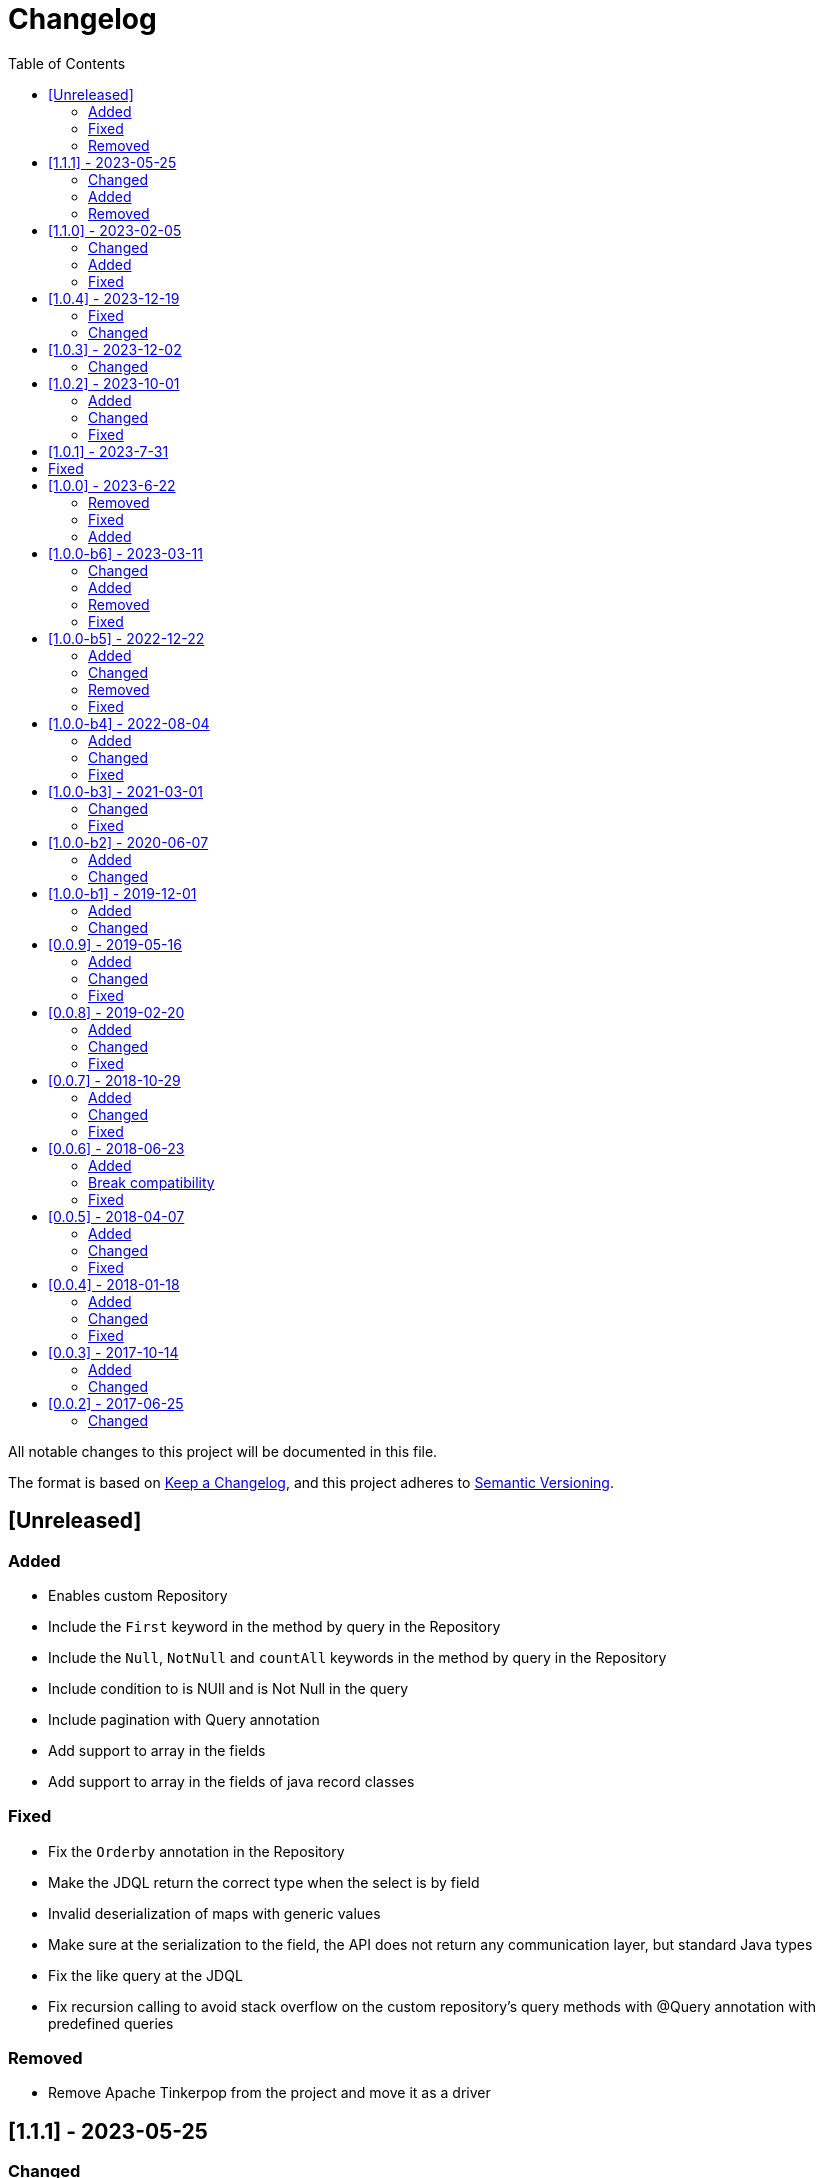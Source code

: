 = Changelog
:toc: auto

All notable changes to this project will be documented in this file.

The format is based on https://keepachangelog.com/en/1.0.0/[Keep a Changelog],
and this project adheres to https://semver.org/spec/v2.0.0.html[Semantic Versioning].

== [Unreleased]

=== Added

- Enables custom Repository
- Include the `First` keyword in the method by query in the Repository
- Include the `Null`, `NotNull` and `countAll` keywords in the method by query in the Repository
- Include condition to is NUll and is Not Null in the query
- Include pagination with Query annotation
- Add support to array in the fields
- Add support to array in the fields of java record classes

=== Fixed

- Fix the `Orderby` annotation in the Repository
- Make the JDQL return the correct type when the select is by field
- Invalid deserialization of maps with generic values
- Make sure at the serialization to the field, the API does not return any communication layer, but standard Java types
- Fix the like query at the JDQL
- Fix recursion calling to avoid stack overflow on the custom repository's query methods with @Query annotation with predefined queries

=== Removed

- Remove Apache Tinkerpop from the project and move it as a driver


== [1.1.1] - 2023-05-25

=== Changed

- Upgrade Jakarta Data to version 1.0.0-RC1
- Upgrade Jakarta NoSQL to version 1.0.0-M1
- Replace query language to Jakarta Data Query Language as default

=== Added

- Introduce NoSQLRepository
- Include the semistructured layers (mapping and communication)
- Include Column and Document Templates
- Include support to Embedded and EmbeddedCollection as group
- Include support to CursoredPage pagination
- Include support to Jakarta Data Query language as default

=== Removed

- Remove column and document from communication API.

== [1.1.0] - 2023-02-05

=== Changed

- Upgrade Jakarta Data to version 1.0.0-M2

=== Added

- Add support to operations annotations (Insert, Update, Delete and Save) from Jakarta Data
- Add support to match parameters

=== Fixed

- Enhance query at Template for Inheritance (Document, Column, and Graph)
- Enhance query at Repository for Inheritance (Document and Column)
- Fix MapReader when reads to an interaction of elements or a list of maps

== [1.0.4] - 2023-12-19

=== Fixed

- Fix serialization when the entity has constructor with simple generic types
- null Embeddable list of nested object cannot be saved

=== Changed

- Change package name to avoid duplicated name in different modules

== [1.0.3] - 2023-12-02

=== Changed

- Add support to boolean values at the queries declaration
- Make null a valid value

== [1.0.2] - 2023-10-01

=== Added

- Create Metadata API project
- Enhance the reflection documentation
- Add support to delete by entities
- Add support to Custom Repositories
- Create KeyValueDatabase annotation

=== Changed

- Define metadata as a module
- define the default implementation of metadata using reflection
- enhance the documentation to use metadata
- Update Apache Tinkerpop to version 3.7.0
- Update classpath to version 4.8.162
- Update Mockito version to 5.5.0

=== Fixed

- Remove exception at the delete methods at the repositories proxies
- Add support to LIKE conditions parameterized at Repository methods annotated with `@Query`
- Enhance the error message when the entity in the repository does not have the Entity annotation
- query specification does not allow for dashes in table names

== [1.0.1] - 2023-7-31

== Fixed

- Added no-args constructor into the injectable beans
- Fixes lazy loading metadata at the EntityMetadata
- Fixes ParameterMedataData to not thrown NullPointException when it's built with a Parameter without @Column or @Id annotations
- Fixes Reflections.getConstructor() method logic to detect constructors with parameters annotated with @Id or @Column
- Unwrapping of UndeclaredThrowableException in repository when an underlying (f.e. ConstraintValidationException) occurs

== [1.0.0] - 2023-6-22

=== Removed

- Removed the JNoSQL Bean Validation module

=== Fixed

- Create a filter to ignore unsupported annotations on repositories interfaces.
- Enhance database supplier error message to use property instead of the enum name.
- Fix convertion to/from entities when it is a record
- Enhance the field name auto-detection of the constructor parameters annotated with @Column defined with empty name when it's used Record as entity

=== Added

- Include support for default method interface
- Add support for interfaces that is not repository

== [1.0.0-b6] - 2023-03-11

=== Changed

- Update Jakarta API to after the Big-bang
- Add support for Jakarta Data
- Add documentation repository
- Move the communication API as JNoSQL implementation
- Change the test engine to Weld-jupiter instead of jnosql-jupiter
- Move antlr4 to grammar package
- Update Antlr version to 4.12.0
- Update Apache Tinkerpop to version 3.6.2

=== Added

- Implements new methods that explore fluent-API for Graph, Document, Key-value and Document
- Create jnosql-jupiter module
- Enhance readme, adding Mapping and communication details.
- Add count and exist methods as default on DocumentManager and ColumnManager
- Include a migration file adoc

=== Removed

- Remove ColumnQueryMapper implementation
- Remove DocumentQueryMapper implementation
- Remove support for old Repository and Pagination (replaced by Jakarta Data)
- Remove project jnosql-jupiter and jnosql-entity
- Remove Apache Tinkerpop Groovy and use JavaScript engine instead.

=== Fixed

- Enhance constructor converter allowing simple translating supported by Value implementation.
- Define Qualifier on templates implementations (Graph, Key-value, Document and Column).
- Using the proper methods to skip on GraphRepository implementation
- Increase capability on map to improve scenario on Repository parser
- Fix param analyzer on Gremlin Graph query
- Fix method query by query when there is Not Equals


== [1.0.0-b5] - 2022-12-22

=== Added
- Create a CHANGELOG file to track the specification evolution
- Add Settings implementation using Eclipse MicroProfile Config
- Support to Record and Constructor

=== Changed
- Move the default documentation to ASCIIDOC
- Replace Hamcrest by AsseJ
- Scan entities classes using classgraph project
- move the bean-discovery-mode to annotated instead of all

=== Removed

- Remove Eclipse MicroProfile Config converts

=== Fixed
- Fix param binder when bind for In query condition

== [1.0.0-b4] - 2022-08-04

=== Added
- Add QueryBuilder

=== Changed
- Upgrade Tinkerpop to version 3.6.0

=== Fixed
- Parasite property in document deserialization

== [1.0.0-b3] - 2021-03-01

=== Changed
- Remove JNoSQL logo from repositories
- Remove "Artemis" references in the package and use "mapping" instead.
- Remove "diana" references in the package name and use "communication" instead.
- Update Cassandra library to use DataStax OSS

=== Fixed
- Fixes HashMap issue in the mapping API

== [1.0.0-b2] - 2020-06-07

=== Added
- Creates TCK Mapping
- Creates TCK Communication
- Creates TCK Drive
- Defines Reactive API as an extension

=== Changed
- Remove Async APIs
- Keep the compatibility with Java 11 and Java 8

== [1.0.0-b1] - 2019-12-01

=== Added
- Creates Integration with Eclipse MicroProfile Configuration
- Creates Tree Graph Operation

=== Changed
- Split the project into API/implementation
- Updates the API to use Jakarta NoSQL
- Moves the Jakarta NoSQL API to the right project

== [0.0.9] - 2019-05-16

=== Added
- Allows Repository with pagination
- Allows update query with column using JSON
- Allows insert query with column using JSON
- Allows update query with a document using JSON
- Allows insert query with a document using JSON
- Allow cryptography in the settings
- Define alias configuration in the communication layer

=== Changed
- Improves ConfigurationUnit annotation to inject Repository and RepositoryAsync
- Make Settings an immutable instance

=== Fixed
- Native ArangoDB driver uses the type metadata which might cause class cast exception

== [0.0.8] - 2019-02-20

=== Added
- Defines GraphFactory
- Creates GraphFactory implementations
- Allows inject by Template and repositories classes from @ConfigurationUnit
- Support to DynamoDB

=== Changed
- Improve performance to access instance creation beyond reading and writing attributes
- Improve documentation in Class and Field metadata
- Join projects as one single repository

=== Fixed
- Fixes repository default configuration
- Fixes test scope

== [0.0.7] - 2018-10-29

=== Added
- Adds support to CouchDB

=== Changed
- Updates OrientDB to version 3.0
- Improves query to Column
- Improves query to Document
- Improves Cassandra query with paging state
- Optimizes Query cache to avoid memory leak
- Improves performance of a query method

=== Fixed
- Fixes MongoDB driver
- Fixes NPE at Redis Configuration

== [0.0.6] - 2018-06-23

=== Added
- Adds support to ravenDB
- Adds support to syntax query with String in Column, Key-value, and document.
- Adds integration with gremlin as String in Mapper layer
- Adds support to syntax query in Repository and template class to Mapper
- Adds support to Repository Producer

=== Break compatibility
- Changes start to skip when need to jump elements in either Document or Column query
- Changes maxResult to limit to define the maximum of items that must return in a query in either

=== Fixed
- Fixes MongoDB limit and start a query
- Fixes MongoDB order query
- Avoid duplication injection on repository bean

== [0.0.5] - 2018-04-07

=== Added
- Adds support to findAll in Graph
- Adds support to yaml file

=== Changed
- Couchbase keeps the behavior when key is not found
- OrientDB improves callback in live query
- Redis improves SortedSet with clear method
- Cassandra optimizes query with underscore
- ArangoDB optimizes AQL query
- Graph improves getSingleResult
- Graph improves getResultList
- Improves performance in Graph

=== Fixed
- Couchbase fixes TTL behavior in document
- Couchbase fixes TTL behavior in key-value
- Couchbase Fixes the JSON structure when a document is saved
- Couchbase Fixes JSON structures in key-value structures
- OrientDB fixes live query
- OrientDB fixes live query with Map param
- OrientDB fixes delete query without parameters
- OrientDB fixes query with not condition
- OrientDB fixes sort of query
- OrientDB fixes pagination resource
- MongoDB fixes queries with "in" condition
- Cassandra fixes query with condition "in"
- Cassandra fixes UDT
- ArangoDB fixes insert

== [0.0.4] - 2018-01-18

=== Added
- Supports to Infinispan
- Modules at JNoSQL Diana
- Adds query with param to OrientDB
- Adds Hazelcast query

=== Changed
- Updates driver ArangoDB to 2
- Updates Couchbase driver to version 2.5.1
- Updates OrientDB driver to version 2.2.29
- Updates Cassandra driver to version 3.3.0
- Updates MongoDB driver to version 2.5.1
- Updates Hazelcast driver version to 3.9
- Updates Redis driver to version 2.9.0
- Updates Riak driver to version 2.1.1
- Improves fluent API in document
- Improves fluent API in column

=== Fixed
- Fixes async issues at MongoDB
- Fix Embedded on Collection

== [0.0.3] - 2017-10-14

=== Added
- Uses Select/Delete in Document as fluent API
- Uses Select/Delete in Column as fluent API

=== Changed
- Improves ColumnEntity to use Map structure instead of List
- Improves DocumentEntity to use Map structure instead of List

== [0.0.2] - 2017-06-25

=== Changed

- Updates Header license
- Updates nomenclature (Repository.save discussion)

